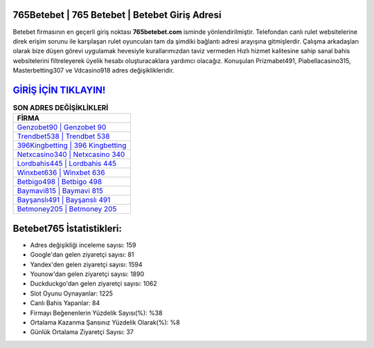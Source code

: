 ﻿765Betebet | 765 Betebet | Betebet Giriş Adresi
===================================

.. image:: images/betebet-giris.jpg
   :width: 600
   
Betebet firmasının en geçerli giriş noktası **765betebet.com** isminde yönlendirilmiştir. Telefondan canlı rulet websitelerine direk erişim sorunu ile karşılaşan rulet oyuncuları tam da şimdiki bağlantı adresi arayışına gitmişlerdir. Çalışma arkadaşları olarak bize düşen görevi uygulamak hevesiyle kurallarımızdan taviz vermeden Hızlı hizmet kalitesine sahip sanal bahis websitelerini filtreleyerek üyelik hesabı oluşturacaklara yardımcı olacağız. Konuşulan Prizmabet491, Piabellacasino315, Masterbetting307 ve Vdcasino918 adres değişiklikleridir.

`GİRİŞ İÇİN TIKLAYIN! <https://urlday.cc/git>`_
==============

.. list-table:: **SON ADRES DEĞİŞİKLİKLERİ**
   :widths: 100
   :header-rows: 1

   * - FİRMA
   * - `Genzobet90 | Genzobet 90 <genzobet90-genzobet-90-genzobet-giris-adresi.html>`_
   * - `Trendbet538 | Trendbet 538 <trendbet538-trendbet-538-trendbet-giris-adresi.html>`_
   * - `396Kingbetting | 396 Kingbetting <396kingbetting-396-kingbetting-kingbetting-giris-adresi.html>`_	 
   * - `Netxcasino340 | Netxcasino 340 <netxcasino340-netxcasino-340-netxcasino-giris-adresi.html>`_	 
   * - `Lordbahis445 | Lordbahis 445 <lordbahis445-lordbahis-445-lordbahis-giris-adresi.html>`_ 
   * - `Winxbet636 | Winxbet 636 <winxbet636-winxbet-636-winxbet-giris-adresi.html>`_
   * - `Betbigo498 | Betbigo 498 <betbigo498-betbigo-498-betbigo-giris-adresi.html>`_	 
   * - `Baymavi815 | Baymavi 815 <baymavi815-baymavi-815-baymavi-giris-adresi.html>`_
   * - `Bayşanslı491 | Bayşanslı 491 <baysansli491-baysansli-491-baysansli-giris-adresi.html>`_
   * - `Betmoney205 | Betmoney 205 <betmoney205-betmoney-205-betmoney-giris-adresi.html>`_
	 
Betebet765 İstatistikleri:
===================================	 
* Adres değişikliği inceleme sayısı: 159
* Google'dan gelen ziyaretçi sayısı: 81
* Yandex'den gelen ziyaretçi sayısı: 1594
* Younow'dan gelen ziyaretçi sayısı: 1890
* Duckduckgo'dan gelen ziyaretçi sayısı: 1062
* Slot Oyunu Oynayanlar: 1225
* Canlı Bahis Yapanlar: 84
* Firmayı Beğenenlerin Yüzdelik Sayısı(%): %38
* Ortalama Kazanma Şansınız Yüzdelik Olarak(%): %8
* Günlük Ortalama Ziyaretçi Sayısı: 37
